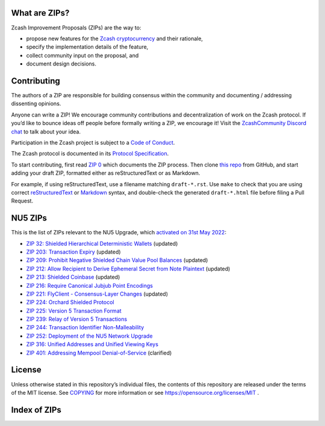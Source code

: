.. Title: Specifications and Zcash Improvement Proposals


What are ZIPs?
--------------

Zcash Improvement Proposals (ZIPs) are the way to:

* propose new features for the `Zcash cryptocurrency <https://z.cash/>`__ and their rationale,
* specify the implementation details of the feature,
* collect community input on the proposal, and
* document design decisions.


Contributing
------------

The authors of a ZIP are responsible for building consensus within the community
and documenting / addressing dissenting opinions.

Anyone can write a ZIP! We encourage community contributions and decentralization
of work on the Zcash protocol. If you’d like to bounce ideas off people before formally
writing a ZIP, we encourage it! Visit the `ZcashCommunity Discord chat <https://discord.gg/kdjfvps>`__
to talk about your idea.

Participation in the Zcash project is subject to a `Code of
Conduct <https://github.com/zcash/zcash/blob/master/code_of_conduct.md>`__.

The Zcash protocol is documented in its `Protocol Specification <protocol/protocol.pdf>`__.

To start contributing, first read `ZIP 0 <zip-0000.rst>`__ which documents the ZIP process.
Then clone `this repo <https://github.com/zcash/zips>`__ from GitHub, and start adding
your draft ZIP, formatted either as reStructuredText or as Markdown.

For example, if using reStructuredText, use a filename matching ``draft-*.rst``.
Use ``make`` to check that you are using correct
`reStructuredText <https://docutils.sourceforge.io/rst.html>`__ or
`Markdown <https://pandoc.org/MANUAL.html#pandocs-markdown>`__ syntax,
and double-check the generated ``draft-*.html`` file before filing a Pull Request.


NU5 ZIPs
--------

This is the list of ZIPs relevant to the NU5 Upgrade, which `activated on 31st May 2022 <https://z.cash/upgrade/nu5/>`__:

- `ZIP 32: Shielded Hierarchical Deterministic Wallets <zip-0032.rst>`__ (updated)
- `ZIP 203: Transaction Expiry <zip-0203.rst>`__ (updated)
- `ZIP 209: Prohibit Negative Shielded Chain Value Pool Balances <zip-0209.rst>`__ (updated)
- `ZIP 212: Allow Recipient to Derive Ephemeral Secret from Note Plaintext <zip-0212.rst>`__ (updated)
- `ZIP 213: Shielded Coinbase <zip-0213.rst>`__ (updated)
- `ZIP 216: Require Canonical Jubjub Point Encodings <zip-0216.rst>`__
- `ZIP 221: FlyClient - Consensus-Layer Changes <zip-0221.rst>`__ (updated)
- `ZIP 224: Orchard Shielded Protocol <zip-0224.rst>`__
- `ZIP 225: Version 5 Transaction Format <zip-0225.rst>`__
- `ZIP 239: Relay of Version 5 Transactions <zip-0239.rst>`__
- `ZIP 244: Transaction Identifier Non-Malleability <zip-0244.rst>`__
- `ZIP 252: Deployment of the NU5 Network Upgrade <zip-0252.rst>`__
- `ZIP 316: Unified Addresses and Unified Viewing Keys <zip-0316.rst>`__
- `ZIP 401: Addressing Mempool Denial-of-Service <zip-0401.rst>`__ (clarified)


License
-------

Unless otherwise stated in this repository’s individual files, the
contents of this repository are released under the terms of the MIT
license. See `COPYING <COPYING.rst>`__ for more information or see
https://opensource.org/licenses/MIT .

Index of ZIPs
-------------

.. raw:: html

  <embed><table>
    <tr> <th>ZIP</th> <th>Title</th> <th>Status</th> </tr>
    <tr> <td>0</td> <td class="left"><a href="zip-0000.rst">   ZIP Process
  </a></td> <td>   Active
  </td>
    <tr> <td><span class="reserved">1</span></td> <td class="left"><a class="reserved" href="zip-0001.rst">   Network Upgrade Policy and Scheduling</a></td> <td>   Reserved</td>
    <tr> <td><span class="reserved">2</span></td> <td class="left"><a class="reserved" href="zip-0002.rst">   Design Considerations for Network Upgrades</a></td> <td>   Reserved</td>
    <tr> <td>32</td> <td class="left"><a href="zip-0032.rst">   Shielded Hierarchical Deterministic Wallets</a></td> <td>   Final</td>
    <tr> <td><span class="reserved">76</span></td> <td class="left"><a class="reserved" href="zip-0076.rst">   Transaction Signature Validation before Overwinter</a></td> <td>   Reserved</td>
    <tr> <td>143</td> <td class="left"><a href="zip-0143.rst">   Transaction Signature Validation for Overwinter</a></td> <td>   Final</td>
    <tr> <td>155</td> <td class="left"><a href="zip-0155.rst">   addrv2 message</a></td> <td>   Proposed</td>
    <tr> <td>173</td> <td class="left"><a href="zip-0173.rst">   Bech32 Format</a></td> <td>   Final</td>
    <tr> <td>200</td> <td class="left"><a href="zip-0200.rst">   Network Upgrade Mechanism</a></td> <td>   Final</td>
    <tr> <td>201</td> <td class="left"><a href="zip-0201.rst">   Network Peer Management for Overwinter</a></td> <td>   Final</td>
    <tr> <td>202</td> <td class="left"><a href="zip-0202.rst">   Version 3 Transaction Format for Overwinter</a></td> <td>   Final</td>
    <tr> <td>203</td> <td class="left"><a href="zip-0203.rst">   Transaction Expiry</a></td> <td>   Final</td>
    <tr> <td><span class="reserved">204</span></td> <td class="left"><a class="reserved" href="zip-0204.rst">   Zcash P2P Network Protocol</a></td> <td>   Reserved</td>
    <tr> <td>205</td> <td class="left"><a href="zip-0205.rst">   Deployment of the Sapling Network Upgrade</a></td> <td>   Final</td>
    <tr> <td>206</td> <td class="left"><a href="zip-0206.rst">   Deployment of the Blossom Network Upgrade</a></td> <td>   Final</td>
    <tr> <td>207</td> <td class="left"><a href="zip-0207.rst">   Funding Streams</a></td> <td>   Final</td>
    <tr> <td>208</td> <td class="left"><a href="zip-0208.rst">   Shorter Block Target Spacing</a></td> <td>   Final</td>
    <tr> <td>209</td> <td class="left"><a href="zip-0209.rst">   Prohibit Negative Shielded Chain Value Pool Balances</a></td> <td>   Final</td>
    <tr> <td><strike>210</strike></td> <td class="left"><strike><a href="zip-0210.rst">   Sapling Anchor Deduplication within Transactions</a></strike></td> <td>   Withdrawn</td>
    <tr> <td>211</td> <td class="left"><a href="zip-0211.rst">   Disabling Addition of New Value to the Sprout Chain Value Pool</a></td> <td>   Final</td>
    <tr> <td>212</td> <td class="left"><a href="zip-0212.rst">   Allow Recipient to Derive Ephemeral Secret from Note Plaintext</a></td> <td>   Final</td>
    <tr> <td>213</td> <td class="left"><a href="zip-0213.rst">   Shielded Coinbase</a></td> <td>   Final</td>
    <tr> <td>214</td> <td class="left"><a href="zip-0214.rst">   Consensus rules for a Zcash Development Fund</a></td> <td>   Final</td>
    <tr> <td>215</td> <td class="left"><a href="zip-0215.rst">   Explicitly Defining and Modifying Ed25519 Validation Rules</a></td> <td>   Final</td>
    <tr> <td>216</td> <td class="left"><a href="zip-0216.rst">   Require Canonical Jubjub Point Encodings</a></td> <td>   Final</td>
    <tr> <td><span class="reserved">217</span></td> <td class="left"><a class="reserved" href="zip-0217.rst">   Aggregate Signatures</a></td> <td>   Reserved</td>
    <tr> <td><span class="reserved">219</span></td> <td class="left"><a class="reserved" href="zip-0219.rst">   Disabling Addition of New Value to the Sapling Chain Value Pool</a></td> <td>   Reserved</td>
    <tr> <td><strike>220</strike></td> <td class="left"><strike><a href="zip-0220.rst">   Zcash Shielded Assets</a></strike></td> <td>   Withdrawn</td>
    <tr> <td>221</td> <td class="left"><a href="zip-0221.rst">   FlyClient - Consensus-Layer Changes</a></td> <td>   Final</td>
    <tr> <td>222</td> <td class="left"><a href="zip-0222.rst">   Transparent Zcash Extensions</a></td> <td>   Draft</td>
    <tr> <td>224</td> <td class="left"><a href="zip-0224.rst">   Orchard Shielded Protocol</a></td> <td>   Final</td>
    <tr> <td>225</td> <td class="left"><a href="zip-0225.rst">   Version 5 Transaction Format</a></td> <td>   Final</td>
    <tr> <td>226</td> <td class="left"><a href="zip-0226.rst">   Transfer and Burn of Zcash Shielded Assets</a></td> <td>   Draft</td>
    <tr> <td>227</td> <td class="left"><a href="zip-0227.rst">   Issuance of Zcash Shielded Assets</a></td> <td>   Draft</td>
    <tr> <td>230</td> <td class="left"><a href="zip-0230.rst">   Version 6 Transaction Format</a></td> <td>   Draft</td>
    <tr> <td>239</td> <td class="left"><a href="zip-0239.rst">   Relay of Version 5 Transactions</a></td> <td>   Final</td>
    <tr> <td>243</td> <td class="left"><a href="zip-0243.rst">   Transaction Signature Validation for Sapling</a></td> <td>   Final</td>
    <tr> <td>244</td> <td class="left"><a href="zip-0244.rst">   Transaction Identifier Non-Malleability</a></td> <td>   Final</td>
    <tr> <td>245</td> <td class="left"><a href="zip-0245.rst">   Transaction Identifier Digests & Signature Validation for Transparent Zcash Extensions</a></td> <td>   Draft</td>
    <tr> <td>250</td> <td class="left"><a href="zip-0250.rst">   Deployment of the Heartwood Network Upgrade</a></td> <td>   Final</td>
    <tr> <td>251</td> <td class="left"><a href="zip-0251.rst">   Deployment of the Canopy Network Upgrade</a></td> <td>   Final</td>
    <tr> <td>252</td> <td class="left"><a href="zip-0252.rst">   Deployment of the NU5 Network Upgrade</a></td> <td>   Final</td>
    <tr> <td>300</td> <td class="left"><a href="zip-0300.rst">   Cross-chain Atomic Transactions</a></td> <td>   Proposed</td>
    <tr> <td>301</td> <td class="left"><a href="zip-0301.rst">   Zcash Stratum Protocol</a></td> <td>   Final</td>
    <tr> <td>302</td> <td class="left"><a href="zip-0302.rst">   Standardized Memo Field Format</a></td> <td>   Draft</td>
    <tr> <td><span class="reserved">303</span></td> <td class="left"><a class="reserved" href="zip-0303.rst">   Sprout Payment Disclosure</a></td> <td>   Reserved</td>
    <tr> <td>304</td> <td class="left"><a href="zip-0304.rst">   Sapling Address Signatures</a></td> <td>   Draft</td>
    <tr> <td><span class="reserved">305</span></td> <td class="left"><a class="reserved" href="zip-0305.rst">   Best Practices for Hardware Wallets supporting Sapling</a></td> <td>   Reserved</td>
    <tr> <td><span class="reserved">306</span></td> <td class="left"><a class="reserved" href="zip-0306.rst">   Security Considerations for Anchor Selection</a></td> <td>   Reserved</td>
    <tr> <td>307</td> <td class="left"><a href="zip-0307.rst">   Light Client Protocol for Payment Detection</a></td> <td>   Draft</td>
    <tr> <td>308</td> <td class="left"><a href="zip-0308.rst">   Sprout to Sapling Migration</a></td> <td>   Final</td>
    <tr> <td><span class="reserved">309</span></td> <td class="left"><a class="reserved" href="zip-0309.rst">   Blind Off-chain Lightweight Transactions (BOLT)</a></td> <td>   Reserved</td>
    <tr> <td>310</td> <td class="left"><a href="zip-0310.rst">   Security Properties of Sapling Viewing Keys</a></td> <td>   Draft</td>
    <tr> <td><span class="reserved">311</span></td> <td class="left"><a class="reserved" href="zip-0311.rst">   Sapling Payment Disclosure</a></td> <td>   Reserved</td>
    <tr> <td><span class="reserved">312</span></td> <td class="left"><a class="reserved" href="zip-0312.rst">   Shielded Multisignatures using FROST</a></td> <td>   Reserved</td>
    <tr> <td>313</td> <td class="left"><a href="zip-0313.rst">   Reduce Conventional Transaction Fee to 1000 zatoshis</a></td> <td>   Active</td>
    <tr> <td><span class="reserved">314</span></td> <td class="left"><a class="reserved" href="zip-0314.rst">   Privacy upgrades to the Zcash light client protocol</a></td> <td>   Reserved</td>
    <tr> <td><span class="reserved">315</span></td> <td class="left"><a class="reserved" href="zip-0315.rst">   Best Practices for Wallet Handling of Multiple Pools</a></td> <td>   Reserved</td>
    <tr> <td>316</td> <td class="left"><a href="zip-0316.rst">   Unified Addresses and Unified Viewing Keys</a></td> <td>   Final</td>
    <tr> <td>317</td> <td class="left"><a href="zip-0317.rst">   Proportional Transfer Fee Mechanism</a></td> <td>   Draft</td>
    <tr> <td><span class="reserved">318</span></td> <td class="left"><a class="reserved" href="zip-0318.rst">   Associated Payload Encryption</a></td> <td>   Reserved</td>
    <tr> <td><span class="reserved">319</span></td> <td class="left"><a class="reserved" href="zip-0319.rst">   Options for Shielded Pool Retirement</a></td> <td>   Reserved</td>
    <tr> <td>321</td> <td class="left"><a href="zip-0321.rst">   Payment Request URIs</a></td> <td>   Proposed</td>
    <tr> <td><span class="reserved">322</span></td> <td class="left"><a class="reserved" href="zip-0322.rst">   Generic Signed Message Format</a></td> <td>   Reserved</td>
    <tr> <td><span class="reserved">323</span></td> <td class="left"><a class="reserved" href="zip-0323.rst">   Specification of getblocktemplate for Zcash</a></td> <td>   Reserved</td>
    <tr> <td><span class="reserved">332</span></td> <td class="left"><a class="reserved" href="zip-0332.rst">   Wallet Recovery from zcashd HD Seeds</a></td> <td>   Reserved</td>
    <tr> <td><span class="reserved">339</span></td> <td class="left"><a class="reserved" href="zip-0339.rst">   Wallet Recovery Words</a></td> <td>   Reserved</td>
    <tr> <td>400</td> <td class="left"><a href="zip-0400.rst">   Wallet.dat format</a></td> <td>   Draft</td>
    <tr> <td>401</td> <td class="left"><a href="zip-0401.rst">   Addressing Mempool Denial-of-Service</a></td> <td>   Active</td>
    <tr> <td><span class="reserved">402</span></td> <td class="left"><a class="reserved" href="zip-0402.rst">   New Wallet Database Format</a></td> <td>   Reserved</td>
    <tr> <td><span class="reserved">403</span></td> <td class="left"><a class="reserved" href="zip-0403.rst">   Verification Behaviour of zcashd</a></td> <td>   Reserved</td>
    <tr> <td><span class="reserved">416</span></td> <td class="left"><a class="reserved" href="zip-0416.rst">   Support for Unified Addresses in zcashd</a></td> <td>   Reserved</td>
    <tr> <td><strike>1001</strike></td> <td class="left"><strike><a href="zip-1001.rst">   Keep the Block Distribution as Initially Defined — 90% to Miners</a></strike></td> <td>   Obsolete</td>
    <tr> <td><strike>1002</strike></td> <td class="left"><strike><a href="zip-1002.rst">   Opt-in Donation Feature</a></strike></td> <td>   Obsolete</td>
    <tr> <td><strike>1003</strike></td> <td class="left"><strike><a href="zip-1003.rst">   20% Split Evenly Between the ECC and the Zcash Foundation, and a Voting System Mandate</a></strike></td> <td>   Obsolete</td>
    <tr> <td><strike>1004</strike></td> <td class="left"><strike><a href="zip-1004.rst">   Miner-Directed Dev Fund</a></strike></td> <td>   Obsolete</td>
    <tr> <td><strike>1005</strike></td> <td class="left"><strike><a href="zip-1005.rst">   Zcash Community Funding System</a></strike></td> <td>   Obsolete</td>
    <tr> <td><strike>1006</strike></td> <td class="left"><strike><a href="zip-1006.rst">    Development Fund of 10% to a 2-of-3 Multisig with Community-Involved Third Entity</a></strike></td> <td>    Obsolete</td>
    <tr> <td><strike>1007</strike></td> <td class="left"><strike><a href="zip-1007.rst">   Enforce Development Fund Commitments with a Legal Charter</a></strike></td> <td>   Obsolete</td>
    <tr> <td><strike>1008</strike></td> <td class="left"><strike><a href="zip-1008.rst">   Fund ECC for Two More Years</a></strike></td> <td>   Obsolete</td>
    <tr> <td><strike>1009</strike></td> <td class="left"><strike><a href="zip-1009.rst">   Five-Entity Strategic Council</a></strike></td> <td>   Obsolete</td>
    <tr> <td><strike>1010</strike></td> <td class="left"><strike><a href="zip-1010.rst">   Compromise Dev Fund Proposal With Diverse Funding Streams</a></strike></td> <td>   Obsolete</td>
    <tr> <td><strike>1011</strike></td> <td class="left"><strike><a href="zip-1011.rst">   Decentralize the Dev Fee</a></strike></td> <td>   Obsolete</td>
    <tr> <td><strike>1012</strike></td> <td class="left"><strike><a href="zip-1012.rst">   Dev Fund to ECC + ZF + Major Grants</a></strike></td> <td>   Obsolete</td>
    <tr> <td><strike>1013</strike></td> <td class="left"><strike><a href="zip-1013.rst">   Keep It Simple, Zcashers: 10% to ECC, 10% to ZF</a></strike></td> <td>   Obsolete</td>
    <tr> <td>1014</td> <td class="left"><a href="zip-1014.rst">   Establishing a Dev Fund for ECC, ZF, and Major Grants</a></td> <td>   Active</td>
    <tr> <td>guide</td> <td class="left"><a href="zip-guide.rst">   {Something Short and To the Point}</a></td> <td>   Draft</td>
  </table></embed>
